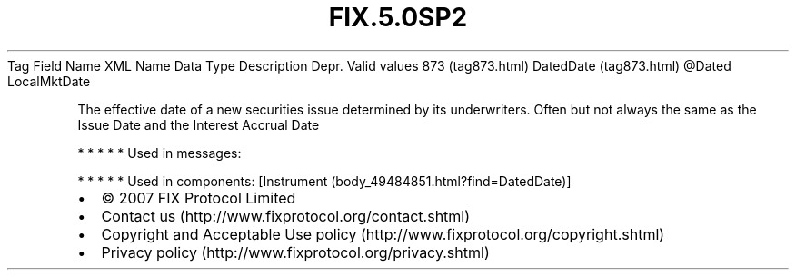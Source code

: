 .TH FIX.5.0SP2 "" "" "Tag #873"
Tag
Field Name
XML Name
Data Type
Description
Depr.
Valid values
873 (tag873.html)
DatedDate (tag873.html)
\@Dated
LocalMktDate
.PP
The effective date of a new securities issue determined by its
underwriters. Often but not always the same as the Issue Date and
the Interest Accrual Date
.PP
   *   *   *   *   *
Used in messages:
.PP
   *   *   *   *   *
Used in components:
[Instrument (body_49484851.html?find=DatedDate)]

.PD 0
.P
.PD

.PP
.PP
.IP \[bu] 2
© 2007 FIX Protocol Limited
.IP \[bu] 2
Contact us (http://www.fixprotocol.org/contact.shtml)
.IP \[bu] 2
Copyright and Acceptable Use policy (http://www.fixprotocol.org/copyright.shtml)
.IP \[bu] 2
Privacy policy (http://www.fixprotocol.org/privacy.shtml)
